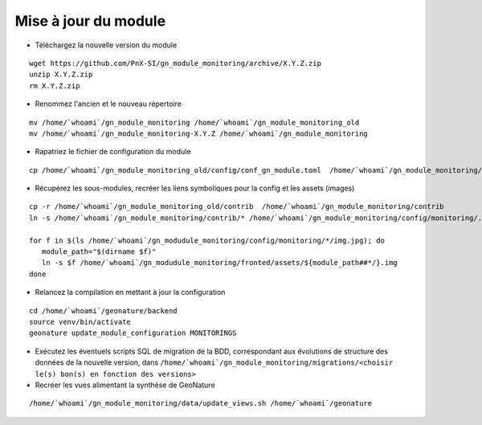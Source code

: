 =====================
Mise à jour du module
=====================

- Téléchargez la nouvelle version du module

::

   wget https://github.com/PnX-SI/gn_module_monitoring/archive/X.Y.Z.zip
   unzip X.Y.Z.zip
   rm X.Y.Z.zip


- Renommez l'ancien et le nouveau répertoire

::

   mv /home/`whoami`/gn_module_monitoring /home/`whoami`/gn_module_monitoring_old
   mv /home/`whoami`/gn_module_monitoring-X.Y.Z /home/`whoami`/gn_module_monitoring


- Rapatriez le fichier de configuration du module

::

   cp /home/`whoami`/gn_module_monitoring_old/config/conf_gn_module.toml  /home/`whoami`/gn_module_monitoring/config/conf_gn_module.toml

- Récupérez les sous-modules, recréer les liens symboliques pour la config et les assets (images)

::

   cp -r /home/`whoami`/gn_module_monitoring_old/contrib  /home/`whoami`/gn_module_monitoring/contrib
   ln -s /home/`whoami`/gn_module_monitoring/contrib/* /home/`whoami`/gn_module_monitoring/config/monitoring/.

   for f in $(ls /home/`whoami`/gn_modudule_monitoring/config/monitoring/*/img.jpg); do
      module_path="$(dirname $f)"
      ln -s $f /home/`whoami`/gn_modudule_monitoring/fronted/assets/${module_path##*/}.img
   done


- Relancez la compilation en mettant à jour la configuration

::

   cd /home/`whoami`/geonature/backend
   source venv/bin/activate
   geonature update_module_configuration MONITORINGS


- Exécutez les éventuels scripts SQL de migration de la BDD, correspondant aux évolutions de structure des données de la nouvelle version, dans ``/home/`whoami`/gn_module_monitoring/migrations/<choisir le(s) bon(s) en fonction des versions>``

- Recréer les vues alimentant la synthèse de GeoNature

::

   /home/`whoami`/gn_module_monitoring/data/update_views.sh /home/`whoami`/geonature
